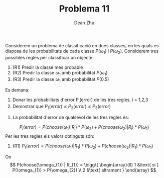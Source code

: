 #+LATEX_HEADER: \usepackage[margin=3cm]{geometry}
#+LATEX_HEADER: \usepackage{xfrac}
#+TITLE: Problema 11
#+AUTHOR: Dean Zhu
#+NAME: Dean
#+OPTIONS: toc:nil

Considerem un problema de classificació en dues classes, en les quals es
disposa de les probabilitats de cada classe \(P(\omega_{1})\) i \(P(
\omega_{2})\). Considerem tres possibles regles per classificar un objecte:

1. (R1) Predir la classe més probable
2. (R2) Predir la classe \( \omega_{1} \) amb probabilitat \(P(\omega_{1})\)
3. (R3) Predir la classe \( \omega_{1} \) amb probabilitat \(P(0.5)\)

Es demana:


1. Donar les probabilitats d'error P_i(error) de les tres regles, i = 1,2,3
2. Demostrar que \( P_1(error) \leq P_2(error) \leq P_3(error) \)

\hline

1. La probabilitat d'error de qualsevol de les tres regles és: 
\[
P_{i}(error) = P(choose(\omega_{1}) | R_{i}) * P(\omega_{2}) + P(choose(\omega_{2}) | R_{i}) * P(\omega_{1})
\]
Per les tres regles els valors obtinguts són:
1. (R1) \( P_{1}(error) = P(choose(\omega_{1}) | R_{1}) * P(\omega_{2}) + P(choose(\omega_{2}) | R_{1}) * P(\omega_{1}) \) \\
On 
\[
P(choose(\omega_{1}) | R_{1}) = \bigg\{ 
\begin{array}{ll}
1 &\text{ si } P(\omega_{1}) > P(\omega_{2}) \\
2 &\text{ altrament }
\end{array}
\]
